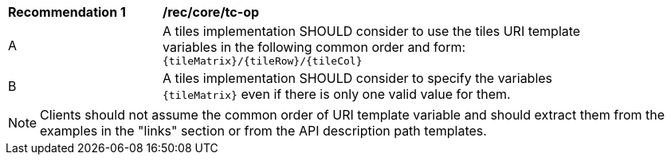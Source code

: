 [[rec_core_tc-op]]
[width="90%",cols="2,6a"]
|===
^|*Recommendation {counter:rec-id}* |*/rec/core/tc-op*
^|A | A tiles implementation SHOULD consider to use the tiles URI template variables in the following common order and form: `{tileMatrix}/{tileRow}/{tileCol}`
^|B | A tiles implementation SHOULD consider to specify the variables `{tileMatrix}` even if there is only one valid value for them.
|===

NOTE: Clients should not assume the common order of URI template variable and should extract them from the examples in the "links" section or from the API description path templates.
